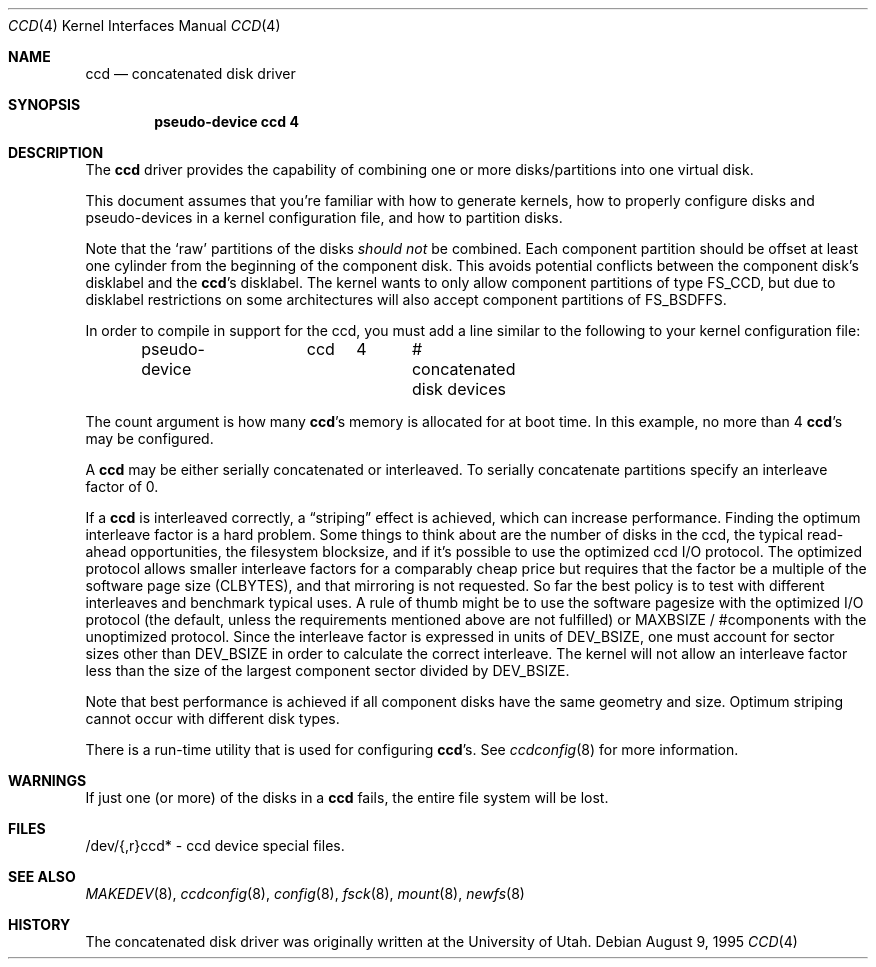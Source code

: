 .\"	$OpenBSD: ccd.4,v 1.16 2004/01/23 23:08:46 jmc Exp $
.\"	$NetBSD: ccd.4,v 1.5 1995/10/09 06:09:09 thorpej Exp $
.\"
.\" Copyright (c) 1994 Jason Downs.
.\" Copyright (c) 1994, 1995 Jason R. Thorpe.
.\" All rights reserved.
.\"
.\" Redistribution and use in source and binary forms, with or without
.\" modification, are permitted provided that the following conditions
.\" are met:
.\" 1. Redistributions of source code must retain the above copyright
.\"    notice, this list of conditions and the following disclaimer.
.\" 2. Redistributions in binary form must reproduce the above copyright
.\"    notice, this list of conditions and the following disclaimer in the
.\"    documentation and/or other materials provided with the distribution.
.\" 3. All advertising materials mentioning features or use of this software
.\"    must display the following acknowledgement:
.\"	This product includes software developed for the NetBSD Project
.\"	by Jason Downs and Jason R. Thorpe.
.\" 4. Neither the name of the author nor the names of its contributors
.\"    may be used to endorse or promote products derived from this software
.\"    without specific prior written permission.
.\"
.\" THIS SOFTWARE IS PROVIDED BY THE AUTHOR ``AS IS'' AND ANY EXPRESS OR
.\" IMPLIED WARRANTIES, INCLUDING, BUT NOT LIMITED TO, THE IMPLIED WARRANTIES
.\" OF MERCHANTABILITY AND FITNESS FOR A PARTICULAR PURPOSE ARE DISCLAIMED.
.\" IN NO EVENT SHALL THE AUTHOR BE LIABLE FOR ANY DIRECT, INDIRECT,
.\" INCIDENTAL, SPECIAL, EXEMPLARY, OR CONSEQUENTIAL DAMAGES (INCLUDING,
.\" BUT NOT LIMITED TO, PROCUREMENT OF SUBSTITUTE GOODS OR SERVICES;
.\" LOSS OF USE, DATA, OR PROFITS; OR BUSINESS INTERRUPTION) HOWEVER CAUSED
.\" AND ON ANY THEORY OF LIABILITY, WHETHER IN CONTRACT, STRICT LIABILITY,
.\" OR TORT (INCLUDING NEGLIGENCE OR OTHERWISE) ARISING IN ANY WAY
.\" OUT OF THE USE OF THIS SOFTWARE, EVEN IF ADVISED OF THE POSSIBILITY OF
.\" SUCH DAMAGE.
.\"
.Dd August 9, 1995
.Dt CCD 4
.Os
.Sh NAME
.Nm ccd
.Nd concatenated disk driver
.Sh SYNOPSIS
.Cd "pseudo-device ccd 4"
.Sh DESCRIPTION
The
.Nm
driver provides the capability of combining one or more disks/partitions
into one virtual disk.
.Pp
This document assumes that you're familiar with how to generate kernels,
how to properly configure disks and pseudo-devices in a kernel
configuration file, and how to partition disks.
.Pp
Note that the
.Sq raw
partitions of the disks
.Em should not
be combined.
Each component partition should be offset at least one
cylinder from the beginning of the component disk.
This avoids potential conflicts between the component disk's disklabel and the
.Nm ccd Ns 's
disklabel.
The kernel wants to only allow component partitions of type
.Dv FS_CCD ,
but due to disklabel restrictions on some architectures will also accept
component partitions of
.Dv FS_BSDFFS .
.Pp
In order to compile in support for the ccd, you must add a line similar
to the following to your kernel configuration file:
.Bd -unfilled -offset indent
pseudo-device	ccd	4	# concatenated disk devices
.Ed
.Pp
The count argument is how many
.Nm ccd Ns 's
memory is allocated for at boot time.
In this example, no more than 4
.Nm ccd Ns 's
may be configured.
.Pp
A
.Nm
may be either serially concatenated or interleaved.
To serially concatenate partitions specify an interleave factor of 0.
.Pp
If a
.Nm
is interleaved correctly, a
.Dq striping
effect is achieved, which can increase performance.
Finding the optimum interleave factor is a hard problem.
Some things to think about are the number of disks in the ccd,
the typical read-ahead opportunities, the filesystem blocksize, and if
it's possible to use the optimized ccd I/O protocol.
The optimized protocol allows smaller interleave factors for a
comparably cheap price but requires that the factor be a multiple of the
software page size
.Pf ( Dv CLBYTES ) ,
and that mirroring is not requested.
So far the best policy is to test with different interleaves and
benchmark typical uses.
A rule of thumb might be to use the software pagesize with the optimized
I/O protocol (the default, unless the requirements mentioned above are not
fulfilled) or
.Dv MAXBSIZE /
#components with the unoptimized protocol.
Since the interleave factor is expressed in units of
.Dv DEV_BSIZE ,
one must account for sector sizes other than
.Dv DEV_BSIZE
in order to calculate the correct interleave.
The kernel will not allow an interleave factor less than the size
of the largest component sector divided by
.Dv DEV_BSIZE .
.Pp
Note that best performance is achieved if all component disks have the same
geometry and size.
Optimum striping cannot occur with different disk types.
.Pp
There is a run-time utility that is used for configuring
.Nm ccd Ns 's .
See
.Xr ccdconfig 8
for more information.
.Sh WARNINGS
If just one (or more) of the disks in a
.Nm
fails, the entire
file system will be lost.
.Sh FILES
/dev/{,r}ccd* - ccd device special files.
.Sh SEE ALSO
.Xr MAKEDEV 8 ,
.Xr ccdconfig 8 ,
.Xr config 8 ,
.Xr fsck 8 ,
.Xr mount 8 ,
.Xr newfs 8
.Sh HISTORY
The concatenated disk driver was originally written at the University of
Utah.
